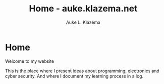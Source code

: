 #+TITLE: Home - auke.klazema.net
#+AUTHOR: Auke L. Klazema

* Home

Welcome to my website

This is the place where I present ideas about programming, electronics and cyber security. And where I document my learning process in a log.
